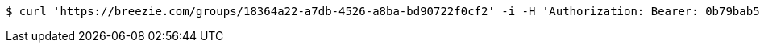 [source,bash]
----
$ curl 'https://breezie.com/groups/18364a22-a7db-4526-a8ba-bd90722f0cf2' -i -H 'Authorization: Bearer: 0b79bab50daca910b000d4f1a2b675d604257e42'
----